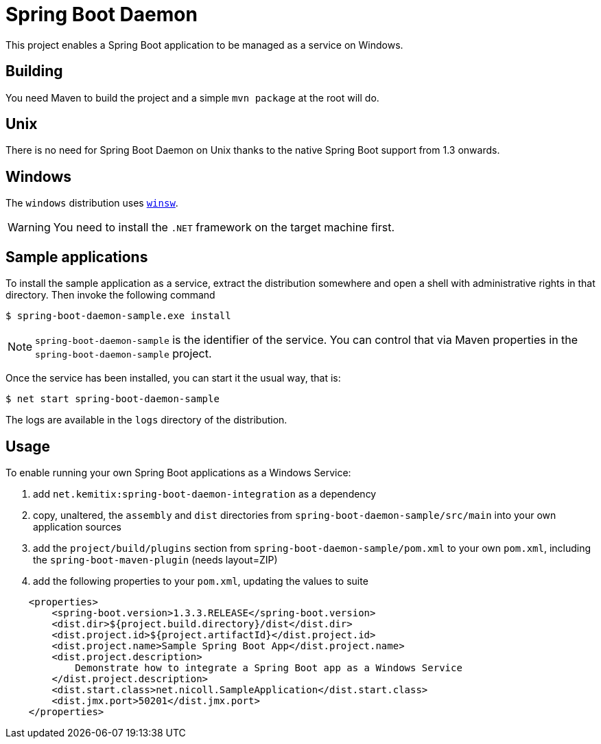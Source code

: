 # Spring Boot Daemon

This project enables a Spring Boot application to be managed as a service on Windows.

## Building

You need Maven to build the project and a simple `mvn package` at the root will do.

## Unix

There is no need for Spring Boot Daemon on Unix thanks to the native Spring Boot support from 1.3 onwards.

## Windows

The `windows` distribution uses https://github.com/kohsuke/winsw[`winsw`].

WARNING: You need to install the `.NET` framework on the target machine first.

## Sample applications

To install the sample application as a service, extract the distribution somewhere and open a shell with
administrative rights in that directory. Then invoke the following command

[source,bash]
----
$ spring-boot-daemon-sample.exe install
----

[NOTE]
====
`spring-boot-daemon-sample` is the identifier of the service. You can control that via Maven properties
in the `spring-boot-daemon-sample` project.
====

Once the service has been installed, you can start it the usual way, that is:

[source,bash]
----
$ net start spring-boot-daemon-sample
----

The logs are available in the `logs` directory of the distribution.

## Usage

To enable running your own Spring Boot applications as a Windows Service:

1. add `net.kemitix:spring-boot-daemon-integration` as a dependency
2. copy, unaltered, the `assembly` and `dist` directories from `spring-boot-daemon-sample/src/main` into your own application
sources
3. add the `project/build/plugins` section from `spring-boot-daemon-sample/pom.xml` to your own `pom.xml`, including the
`spring-boot-maven-plugin` (needs layout=ZIP)
4. add the following properties to your `pom.xml`, updating the values to suite

[source,xml]
----
    <properties>
        <spring-boot.version>1.3.3.RELEASE</spring-boot.version>
        <dist.dir>${project.build.directory}/dist</dist.dir>
        <dist.project.id>${project.artifactId}</dist.project.id>
        <dist.project.name>Sample Spring Boot App</dist.project.name>
        <dist.project.description>
            Demonstrate how to integrate a Spring Boot app as a Windows Service
        </dist.project.description>
        <dist.start.class>net.nicoll.SampleApplication</dist.start.class>
        <dist.jmx.port>50201</dist.jmx.port>
    </properties>
----
